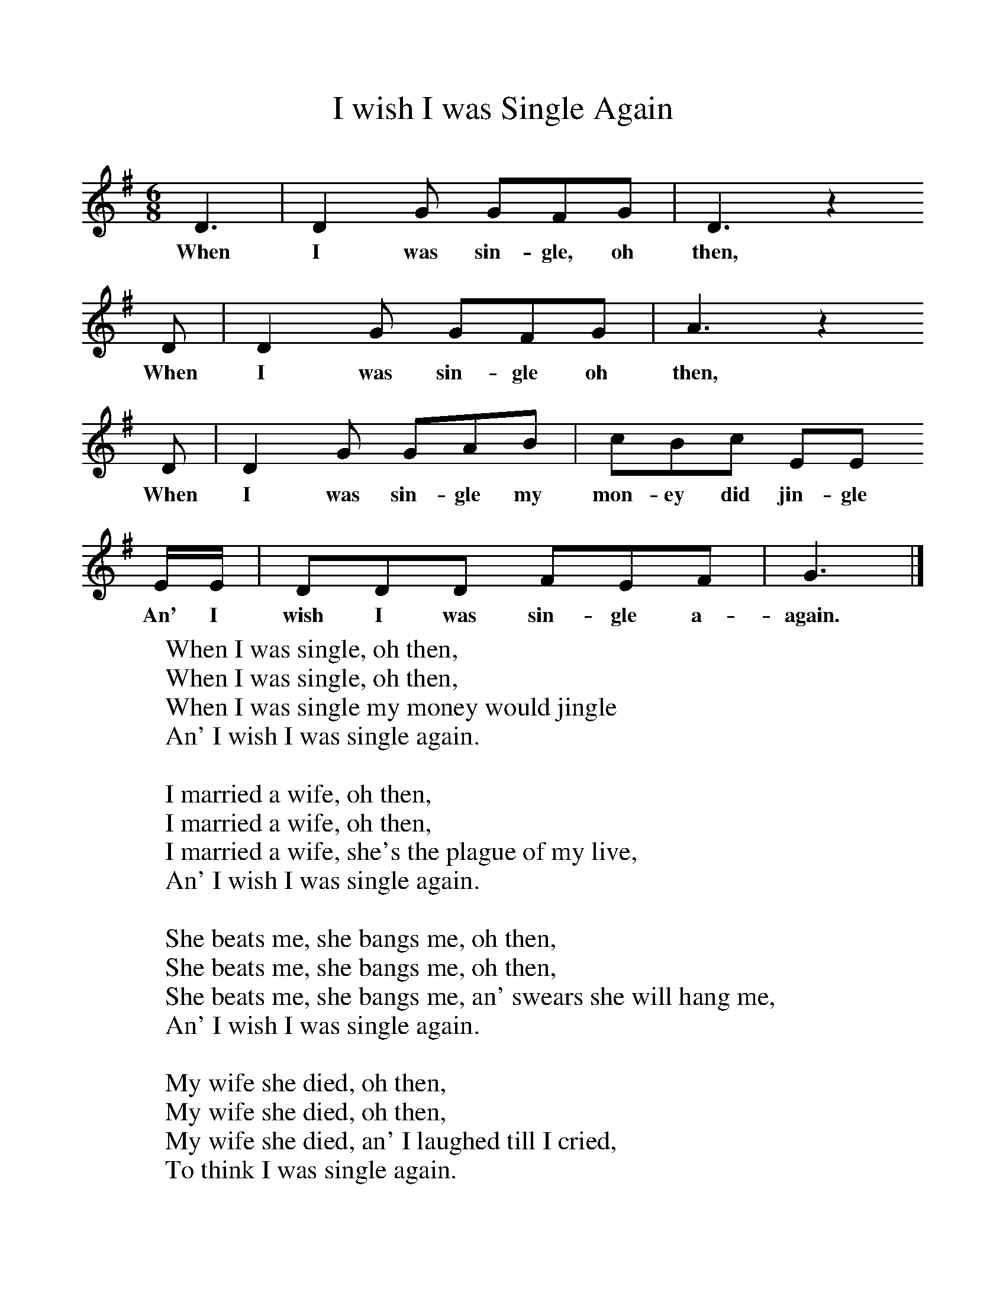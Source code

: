 %%scale 1.0
X:1
T:I wish I was Single Again
F:http://www.folkinfo.org/songs
B:Ozark Folk Songs, Randolph, Ed Norm Cohen, ISBN 0-252-00952-2
Z:Vance Randolph
S:Lottie Chapman, Anderson Mo, Apr 2, 1928
M:6/8     %Meter
L:1/8     %
K:G
D3 |D2 G GFG |D3 z2
w:When I was sin-gle, oh then,
D |D2 G GFG | A3 z2
w:When I was sin-gle oh then,
D |D2 G GAB |cBc EE
w:When I was sin-gle my mon-ey did jin-gle
E/E/ |DDD FEF | G3  |]
w:An' I wish I was sin-gle a-again.
W:When I was single, oh then,
W:When I was single, oh then,
W:When I was single my money would jingle
W:An' I wish I was single again.
W:
W:I married a wife, oh then,
W:I married a wife, oh then,
W:I married a wife, she's the plague of my live,
W:An' I wish I was single again.
W:
W:She beats me, she bangs me, oh then,
W:She beats me, she bangs me, oh then,
W:She beats me, she bangs me, an' swears she will hang me,
W:An' I wish I was single again.
W:
W:My wife she died, oh then,
W:My wife she died, oh then,
W:My wife she died, an' I laughed till I cried,
W:To think I was single again.
W:
W:I bought her a coffin, oh then,
W:I bought her a coffin, oh then,
W:I bought her a coffin, an' I couldn't stop laughin',
W:To think I was single again.
W:
W:I went for a shroud, oh then,
W:I went for a shroud, oh then,
W:I went for a shroud, a-walkin' so proud,
W:Because I was single again.
W:
W:I married me another, oh then,
W:I married me another, oh then,
W:I married me another, she's worse than the other,
W:An' I wish I was single again.
